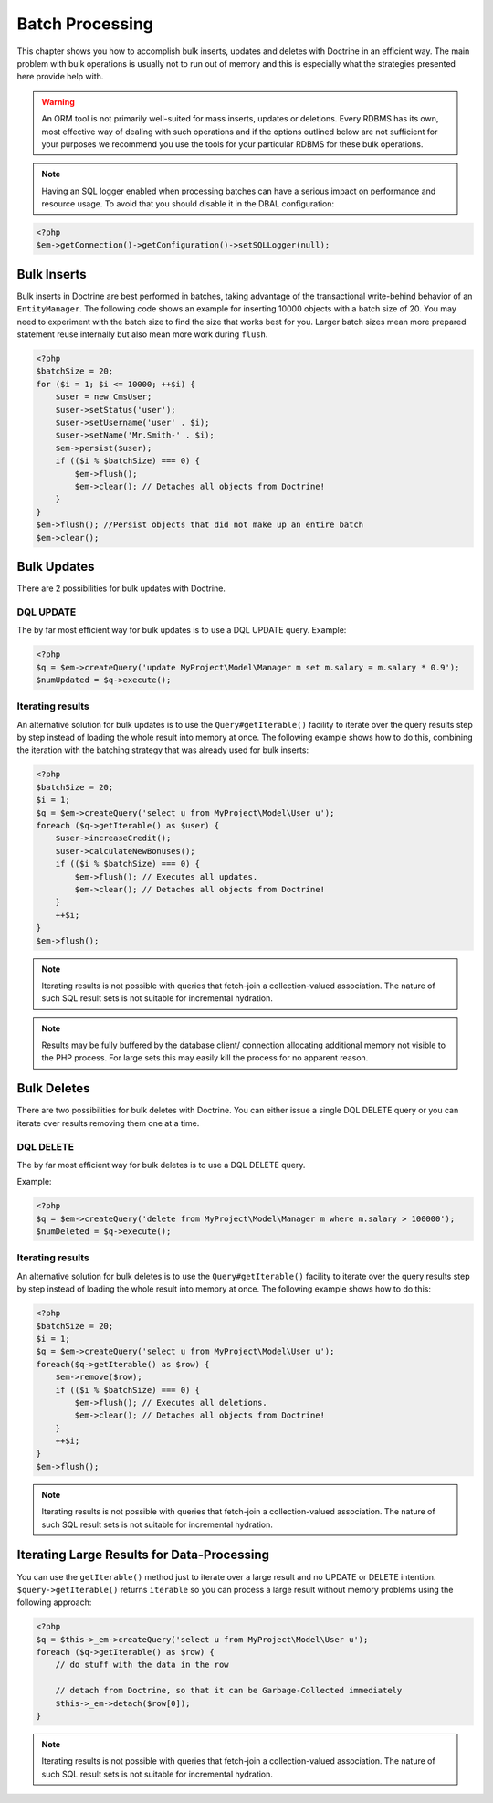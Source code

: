 Batch Processing
================

This chapter shows you how to accomplish bulk inserts, updates and
deletes with Doctrine in an efficient way. The main problem with
bulk operations is usually not to run out of memory and this is
especially what the strategies presented here provide help with.

.. warning::

    An ORM tool is not primarily well-suited for mass
    inserts, updates or deletions. Every RDBMS has its own, most
    effective way of dealing with such operations and if the options
    outlined below are not sufficient for your purposes we recommend
    you use the tools for your particular RDBMS for these bulk
    operations.


.. note::

    Having an SQL logger enabled when processing batches can have a serious impact on performance and resource usage.
    To avoid that you should disable it in the DBAL configuration:
.. code-block:: php

    <?php
    $em->getConnection()->getConfiguration()->setSQLLogger(null);

Bulk Inserts
------------

Bulk inserts in Doctrine are best performed in batches, taking
advantage of the transactional write-behind behavior of an
``EntityManager``. The following code shows an example for
inserting 10000 objects with a batch size of 20. You may need to
experiment with the batch size to find the size that works best for
you. Larger batch sizes mean more prepared statement reuse
internally but also mean more work during ``flush``.

.. code-block:: php

    <?php
    $batchSize = 20;
    for ($i = 1; $i <= 10000; ++$i) {
        $user = new CmsUser;
        $user->setStatus('user');
        $user->setUsername('user' . $i);
        $user->setName('Mr.Smith-' . $i);
        $em->persist($user);
        if (($i % $batchSize) === 0) {
            $em->flush();
            $em->clear(); // Detaches all objects from Doctrine!
        }
    }
    $em->flush(); //Persist objects that did not make up an entire batch
    $em->clear();

Bulk Updates
------------

There are 2 possibilities for bulk updates with Doctrine.

DQL UPDATE
~~~~~~~~~~

The by far most efficient way for bulk updates is to use a DQL
UPDATE query. Example:

.. code-block:: php

    <?php
    $q = $em->createQuery('update MyProject\Model\Manager m set m.salary = m.salary * 0.9');
    $numUpdated = $q->execute();

Iterating results
~~~~~~~~~~~~~~~~~

An alternative solution for bulk updates is to use the
``Query#getIterable()`` facility to iterate over the query results step
by step instead of loading the whole result into memory at once.
The following example shows how to do this, combining the iteration
with the batching strategy that was already used for bulk inserts:

.. code-block:: php

    <?php
    $batchSize = 20;
    $i = 1;
    $q = $em->createQuery('select u from MyProject\Model\User u');
    foreach ($q->getIterable() as $user) {
        $user->increaseCredit();
        $user->calculateNewBonuses();
        if (($i % $batchSize) === 0) {
            $em->flush(); // Executes all updates.
            $em->clear(); // Detaches all objects from Doctrine!
        }
        ++$i;
    }
    $em->flush();

.. note::

    Iterating results is not possible with queries that
    fetch-join a collection-valued association. The nature of such SQL
    result sets is not suitable for incremental hydration.

.. note::

    Results may be fully buffered by the database client/ connection allocating
    additional memory not visible to the PHP process. For large sets this
    may easily kill the process for no apparent reason.


Bulk Deletes
------------

There are two possibilities for bulk deletes with Doctrine. You can
either issue a single DQL DELETE query or you can iterate over
results removing them one at a time.

DQL DELETE
~~~~~~~~~~

The by far most efficient way for bulk deletes is to use a DQL
DELETE query.

Example:

.. code-block:: php

    <?php
    $q = $em->createQuery('delete from MyProject\Model\Manager m where m.salary > 100000');
    $numDeleted = $q->execute();

Iterating results
~~~~~~~~~~~~~~~~~

An alternative solution for bulk deletes is to use the
``Query#getIterable()`` facility to iterate over the query results step
by step instead of loading the whole result into memory at once.
The following example shows how to do this:

.. code-block:: php

    <?php
    $batchSize = 20;
    $i = 1;
    $q = $em->createQuery('select u from MyProject\Model\User u');
    foreach($q->getIterable() as $row) {
        $em->remove($row);
        if (($i % $batchSize) === 0) {
            $em->flush(); // Executes all deletions.
            $em->clear(); // Detaches all objects from Doctrine!
        }
        ++$i;
    }
    $em->flush();

.. note::

    Iterating results is not possible with queries that
    fetch-join a collection-valued association. The nature of such SQL
    result sets is not suitable for incremental hydration.


Iterating Large Results for Data-Processing
-------------------------------------------

You can use the ``getIterable()`` method just to iterate over a large
result and no UPDATE or DELETE intention. ``$query->getIterable()`` returns ``iterable``
so you can process a large result without memory
problems using the following approach:

.. code-block:: php

    <?php
    $q = $this->_em->createQuery('select u from MyProject\Model\User u');
    foreach ($q->getIterable() as $row) {
        // do stuff with the data in the row

        // detach from Doctrine, so that it can be Garbage-Collected immediately
        $this->_em->detach($row[0]);
    }

.. note::

    Iterating results is not possible with queries that
    fetch-join a collection-valued association. The nature of such SQL
    result sets is not suitable for incremental hydration.



